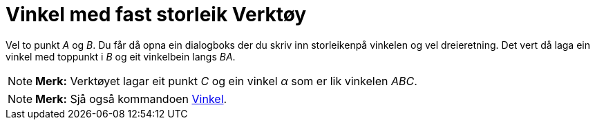 = Vinkel med fast storleik Verktøy
:page-en: tools/Angle_with_Given_Size
ifdef::env-github[:imagesdir: /nn/modules/ROOT/assets/images]

Vel to punkt _A_ og _B_. Du får då opna ein dialogboks der du skriv inn storleikenpå vinkelen og vel dreieretning. Det
vert då laga ein vinkel med toppunkt i _B_ og eit vinkelbein langs _BA_.

[NOTE]
====

*Merk:* Verktøyet lagar eit punkt _C_ og ein vinkel _α_ som er lik vinkelen _ABC_.

====

[NOTE]
====

*Merk:* Sjå også kommandoen xref:/commands/Vinkel.adoc[Vinkel].

====
